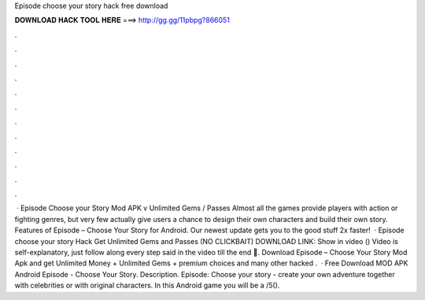 Episode choose your story hack free download

𝐃𝐎𝐖𝐍𝐋𝐎𝐀𝐃 𝐇𝐀𝐂𝐊 𝐓𝐎𝐎𝐋 𝐇𝐄𝐑𝐄 ===> http://gg.gg/11pbpg?866051

.

.

.

.

.

.

.

.

.

.

.

.

 · Episode Choose your Story Mod APK v Unlimited Gems / Passes Almost all the games provide players with action or fighting genres, but very few actually give users a chance to design their own characters and build their own story. Features of Episode – Choose Your Story for Android. Our newest update gets you to the good stuff 2x faster!  · Episode choose your story Hack Get Unlimited Gems and Passes (NO CLICKBAIT) DOWNLOAD LINK: Show in video () Video is self-explanatory, just follow along every step said in the video till the end 🙂. Download Episode – Choose Your Story Mod Apk and get Unlimited Money + Unlimited Gems + premium choices and many other hacked .  · Free Download MOD APK Android Episode - Choose Your Story. Description. Episode: Choose your story - create your own adventure together with celebrities or with original characters. In this Android game you will be a /5().
